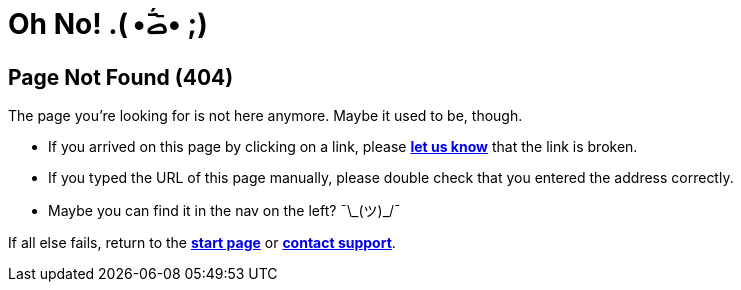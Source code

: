 = Oh No!  .( •᷄ࡇ•᷅ ;)
:page-no-toc: true

== Page Not Found (404)

The page you’re looking for is not here anymore. Maybe it used to be, though.

* If you arrived on this page by clicking on a link, please mailto:team@teak.io[**let us know**] that the link is broken.
* If you typed the URL of this page manually, please double check that you entered the address correctly.
* Maybe you can find it in the nav on the left? ¯\\_(ツ)_/¯

If all else fails, return to the xref:index.adoc[**start page**] or xref:support.adoc[**contact support**].

